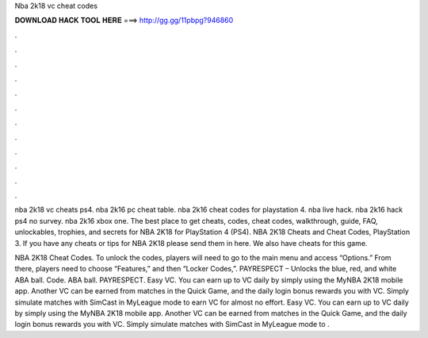 Nba 2k18 vc cheat codes



𝐃𝐎𝐖𝐍𝐋𝐎𝐀𝐃 𝐇𝐀𝐂𝐊 𝐓𝐎𝐎𝐋 𝐇𝐄𝐑𝐄 ===> http://gg.gg/11pbpg?946860



.



.



.



.



.



.



.



.



.



.



.



.

nba 2k18 vc cheats ps4. nba 2k16 pc cheat table. nba 2k16 cheat codes for playstation 4. nba live hack. nba 2k16 hack ps4 no survey. nba 2k16 xbox one. The best place to get cheats, codes, cheat codes, walkthrough, guide, FAQ, unlockables, trophies, and secrets for NBA 2K18 for PlayStation 4 (PS4). NBA 2K18 Cheats and Cheat Codes, PlayStation 3. If you have any cheats or tips for NBA 2K18 please send them in here. We also have cheats for this game.

NBA 2K18 Cheat Codes. To unlock the codes, players will need to go to the main menu and access “Options.” From there, players need to choose “Features,” and then “Locker Codes,”. PAYRESPECT – Unlocks the blue, red, and white ABA ball. Code. ABA ball. PAYRESPECT. Easy VC. You can earn up to VC daily by simply using the MyNBA 2K18 mobile app. Another VC can be earned from matches in the Quick Game, and the daily login bonus rewards you with VC. Simply simulate matches with SimCast in MyLeague mode to earn VC for almost no effort. Easy VC. You can earn up to VC daily by simply using the MyNBA 2K18 mobile app. Another VC can be earned from matches in the Quick Game, and the daily login bonus rewards you with VC. Simply simulate matches with SimCast in MyLeague mode to .
